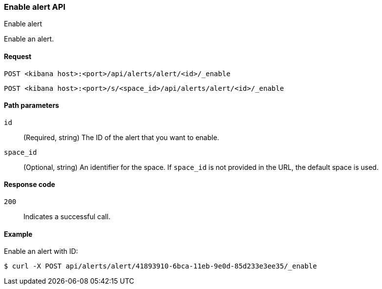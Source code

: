 [[alerts-api-enable]]
=== Enable alert API
++++
<titleabbrev>Enable alert</titleabbrev>
++++

Enable an alert.

[[alerts-api-enable-request]]
==== Request

`POST <kibana host>:<port>/api/alerts/alert/<id>/_enable`

`POST <kibana host>:<port>/s/<space_id>/api/alerts/alert/<id>/_enable`

[[alerts-api-enable-path-params]]
==== Path parameters

`id`::
  (Required, string) The ID of the alert that you want to enable.

`space_id`::
  (Optional, string) An identifier for the space. If `space_id` is not provided in the URL, the default space is used.

[[alerts-api-enable-response-codes]]
==== Response code

`200`::
  Indicates a successful call.

==== Example

Enable an alert with ID:

[source,sh]
--------------------------------------------------
$ curl -X POST api/alerts/alert/41893910-6bca-11eb-9e0d-85d233e3ee35/_enable
--------------------------------------------------
// KIBANA
